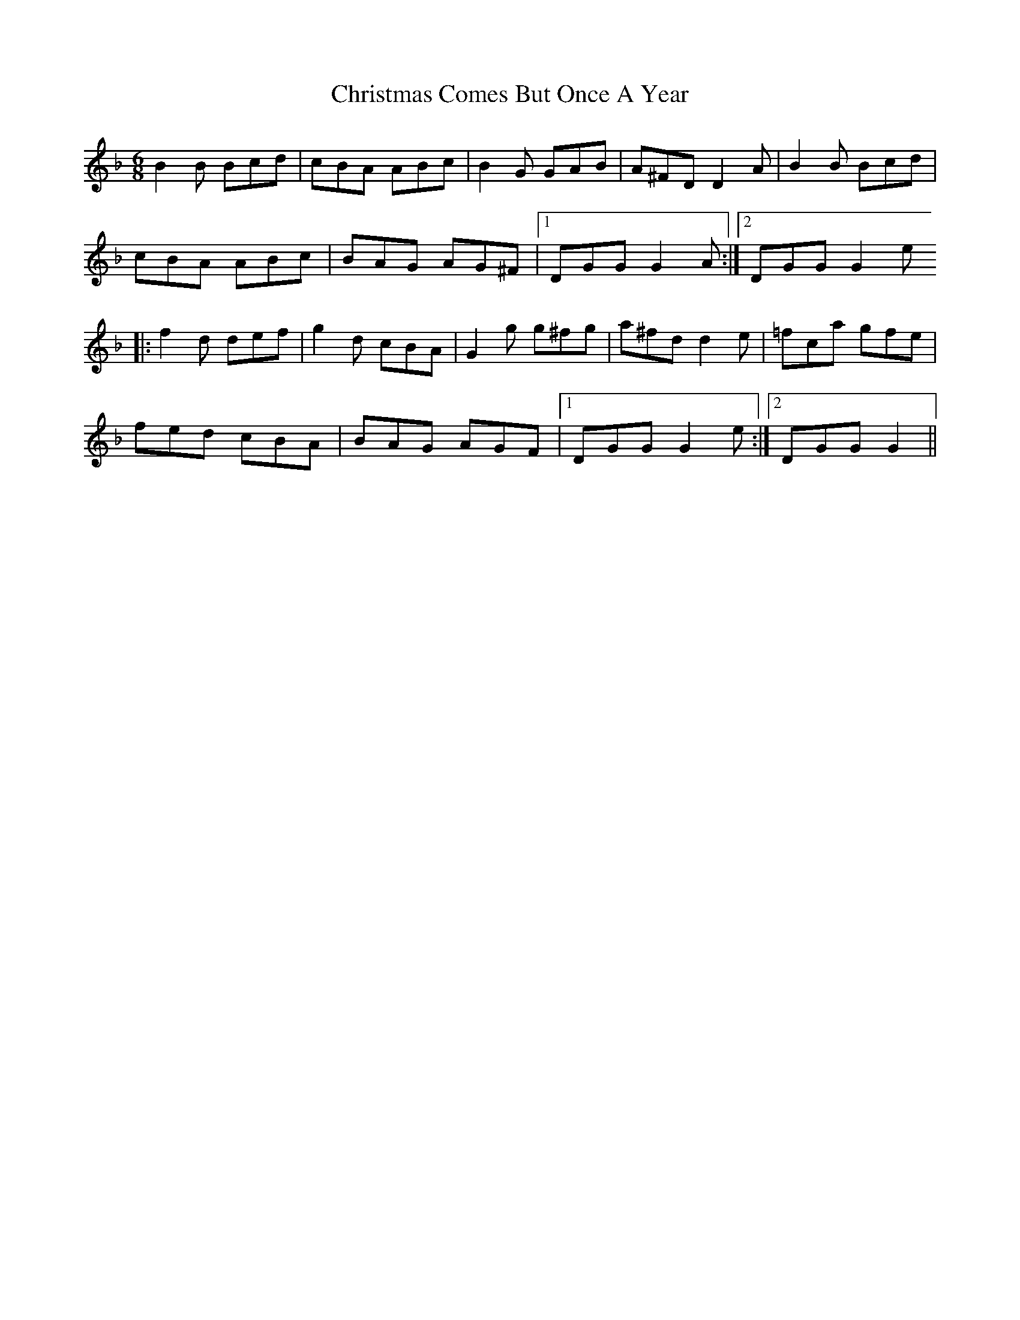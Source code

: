 X: 1
T: Christmas Comes But Once A Year
Z: usedbullfrog
S: https://thesession.org/tunes/6270#setting6270
R: jig
M: 6/8
L: 1/8
K: Gdor
B2B Bcd | cBA ABc | B2G GAB | A^FD D2 A | B2B Bcd |
cBA ABc | BAG AG^F | [1 DGG G2 A :| [2 DGG G2 e
|: f2d def | g2d cBA | G2g g^fg | a^fd d2e | =fca gfe |
fed cBA | BAG AGF | [1 DGG G2 e :| [2 DGG G2 ||
